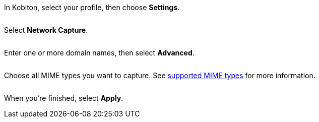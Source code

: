 In Kobiton, select your profile, then choose *Settings*.

image:<NEW-IMAGE>[width=, alt=""]

Select *Network Capture*.

image:<NEW-IMAGE>[width=, alt=""]

Enter one or more domain names, then select *Advanced*.

image:<NEW-IMAGE>[width=, alt=""]

Choose all MIME types you want to capture. See xref:local-devices/network-payload-capture/supported-mime-types.adoc[supported MIME types] for more information.

image:<NEW-IMAGE>[width=, alt=""]

When you're finished, select *Apply*.
